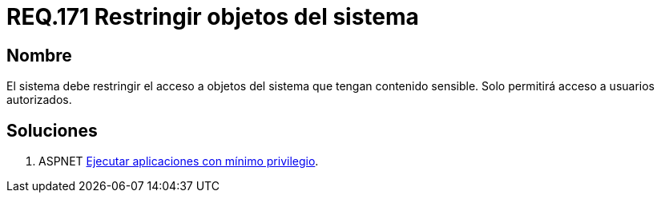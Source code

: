 :slug: rules/171/
:category: rules
:description: En el presente documento se detallan los requerimientos de seguridad relacionados a los datos sensibles de la organización. El objetivo del presente requerimiento de seguridad es establecer la importancia de restringir el acceso de información sensible únicamente a usuarios autorizados.
:keywords: Requerimiento, Seguridad, Datos, Autorización, Restricción, Información.
:rules: yes

= REQ.171 Restringir objetos del sistema

== Nombre

El sistema debe restringir el acceso a objetos del sistema 
que tengan contenido sensible. 
Solo permitirá acceso a usuarios autorizados. 


== Soluciones

. +ASPNET+ link:../../defends/aspnet/apps-minimo-privilegio/[Ejecutar aplicaciones con mínimo privilegio].